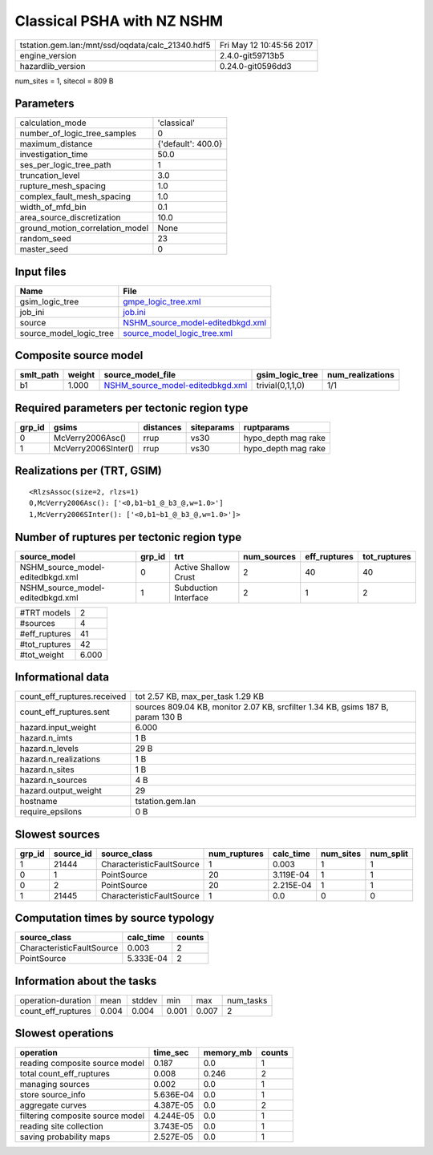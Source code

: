 Classical PSHA with NZ NSHM
===========================

================================================ ========================
tstation.gem.lan:/mnt/ssd/oqdata/calc_21340.hdf5 Fri May 12 10:45:56 2017
engine_version                                   2.4.0-git59713b5        
hazardlib_version                                0.24.0-git0596dd3       
================================================ ========================

num_sites = 1, sitecol = 809 B

Parameters
----------
=============================== ==================
calculation_mode                'classical'       
number_of_logic_tree_samples    0                 
maximum_distance                {'default': 400.0}
investigation_time              50.0              
ses_per_logic_tree_path         1                 
truncation_level                3.0               
rupture_mesh_spacing            1.0               
complex_fault_mesh_spacing      1.0               
width_of_mfd_bin                0.1               
area_source_discretization      10.0              
ground_motion_correlation_model None              
random_seed                     23                
master_seed                     0                 
=============================== ==================

Input files
-----------
======================= ======================================================================
Name                    File                                                                  
======================= ======================================================================
gsim_logic_tree         `gmpe_logic_tree.xml <gmpe_logic_tree.xml>`_                          
job_ini                 `job.ini <job.ini>`_                                                  
source                  `NSHM_source_model-editedbkgd.xml <NSHM_source_model-editedbkgd.xml>`_
source_model_logic_tree `source_model_logic_tree.xml <source_model_logic_tree.xml>`_          
======================= ======================================================================

Composite source model
----------------------
========= ====== ====================================================================== ================ ================
smlt_path weight source_model_file                                                      gsim_logic_tree  num_realizations
========= ====== ====================================================================== ================ ================
b1        1.000  `NSHM_source_model-editedbkgd.xml <NSHM_source_model-editedbkgd.xml>`_ trivial(0,1,1,0) 1/1             
========= ====== ====================================================================== ================ ================

Required parameters per tectonic region type
--------------------------------------------
====== =================== ========= ========== ===================
grp_id gsims               distances siteparams ruptparams         
====== =================== ========= ========== ===================
0      McVerry2006Asc()    rrup      vs30       hypo_depth mag rake
1      McVerry2006SInter() rrup      vs30       hypo_depth mag rake
====== =================== ========= ========== ===================

Realizations per (TRT, GSIM)
----------------------------

::

  <RlzsAssoc(size=2, rlzs=1)
  0,McVerry2006Asc(): ['<0,b1~b1_@_b3_@,w=1.0>']
  1,McVerry2006SInter(): ['<0,b1~b1_@_b3_@,w=1.0>']>

Number of ruptures per tectonic region type
-------------------------------------------
================================ ====== ==================== =========== ============ ============
source_model                     grp_id trt                  num_sources eff_ruptures tot_ruptures
================================ ====== ==================== =========== ============ ============
NSHM_source_model-editedbkgd.xml 0      Active Shallow Crust 2           40           40          
NSHM_source_model-editedbkgd.xml 1      Subduction Interface 2           1            2           
================================ ====== ==================== =========== ============ ============

============= =====
#TRT models   2    
#sources      4    
#eff_ruptures 41   
#tot_ruptures 42   
#tot_weight   6.000
============= =====

Informational data
------------------
============================== ===============================================================================
count_eff_ruptures.received    tot 2.57 KB, max_per_task 1.29 KB                                              
count_eff_ruptures.sent        sources 809.04 KB, monitor 2.07 KB, srcfilter 1.34 KB, gsims 187 B, param 130 B
hazard.input_weight            6.000                                                                          
hazard.n_imts                  1 B                                                                            
hazard.n_levels                29 B                                                                           
hazard.n_realizations          1 B                                                                            
hazard.n_sites                 1 B                                                                            
hazard.n_sources               4 B                                                                            
hazard.output_weight           29                                                                             
hostname                       tstation.gem.lan                                                               
require_epsilons               0 B                                                                            
============================== ===============================================================================

Slowest sources
---------------
====== ========= ========================= ============ ========= ========= =========
grp_id source_id source_class              num_ruptures calc_time num_sites num_split
====== ========= ========================= ============ ========= ========= =========
1      21444     CharacteristicFaultSource 1            0.003     1         1        
0      1         PointSource               20           3.119E-04 1         1        
0      2         PointSource               20           2.215E-04 1         1        
1      21445     CharacteristicFaultSource 1            0.0       0         0        
====== ========= ========================= ============ ========= ========= =========

Computation times by source typology
------------------------------------
========================= ========= ======
source_class              calc_time counts
========================= ========= ======
CharacteristicFaultSource 0.003     2     
PointSource               5.333E-04 2     
========================= ========= ======

Information about the tasks
---------------------------
================== ===== ====== ===== ===== =========
operation-duration mean  stddev min   max   num_tasks
count_eff_ruptures 0.004 0.004  0.001 0.007 2        
================== ===== ====== ===== ===== =========

Slowest operations
------------------
================================ ========= ========= ======
operation                        time_sec  memory_mb counts
================================ ========= ========= ======
reading composite source model   0.187     0.0       1     
total count_eff_ruptures         0.008     0.246     2     
managing sources                 0.002     0.0       1     
store source_info                5.636E-04 0.0       1     
aggregate curves                 4.387E-05 0.0       2     
filtering composite source model 4.244E-05 0.0       1     
reading site collection          3.743E-05 0.0       1     
saving probability maps          2.527E-05 0.0       1     
================================ ========= ========= ======